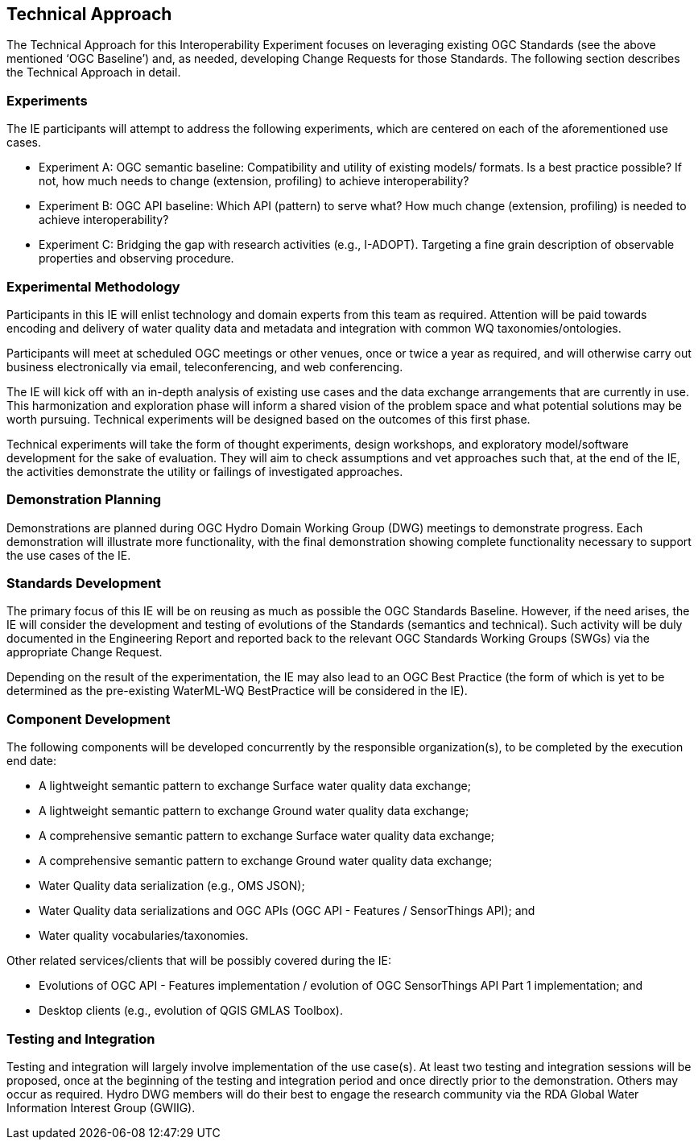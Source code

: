 [[TechnicalApproach]]

== Technical Approach

The Technical Approach for this Interoperability Experiment focuses on leveraging existing OGC Standards (see the above mentioned ‘OGC Baseline’) and, as needed, developing Change Requests for those Standards. The following section describes the Technical Approach in detail.

=== Experiments

The IE participants will attempt to address the following experiments, which are centered on each of the aforementioned use cases.

* Experiment A: OGC semantic baseline: Compatibility and utility of existing models/ formats. Is a best practice possible? If not, how much needs to change (extension, profiling) to achieve interoperability?
* Experiment B: OGC API baseline: Which API (pattern) to serve what? How much change (extension, profiling) is needed to achieve interoperability?
* Experiment C: Bridging the gap with research activities (e.g., I-ADOPT). Targeting a fine grain description of observable properties and observing procedure.

=== Experimental Methodology

Participants in this IE will enlist technology and domain experts from this team as required. Attention will be paid towards encoding and delivery of water quality data and metadata and integration with common WQ taxonomies/ontologies.

Participants will meet at scheduled OGC meetings or other venues, once or twice a year as required, and will otherwise carry out business electronically via email, teleconferencing, and web conferencing.

The IE will kick off with an in-depth analysis of existing use cases and the data exchange arrangements that are currently in use. This harmonization and exploration phase will inform a shared vision of the problem space and what potential solutions may be worth pursuing. Technical experiments will be designed based on the outcomes of this first phase.

Technical experiments will take the form of thought experiments, design workshops, and exploratory model/software development for the sake of evaluation. They will aim to check assumptions and vet approaches such that, at the end of the IE, the activities demonstrate the utility or failings of investigated approaches.

=== Demonstration Planning

Demonstrations are planned during OGC Hydro Domain Working Group (DWG) meetings to demonstrate progress. Each demonstration will illustrate more functionality, with the final demonstration showing complete functionality necessary to support the use cases of the IE.

=== Standards  Development

The primary focus of this IE will be on reusing as much as possible the OGC Standards Baseline. However, if the need arises, the IE will consider the development and testing of evolutions of the Standards (semantics and technical). Such activity will be duly documented in the Engineering Report and reported back to the relevant OGC Standards Working Groups (SWGs) via the appropriate Change Request.

Depending on the result of the experimentation, the IE may also lead to an OGC Best Practice (the form of which is yet to be determined as the pre-existing WaterML-WQ BestPractice will be considered in the IE).

=== Component Development

The following components will be developed concurrently by the responsible organization(s), to be completed by the execution end date:

* A lightweight semantic pattern to exchange Surface water quality data exchange;
* A lightweight semantic pattern to exchange Ground water quality data exchange;
* A comprehensive semantic pattern to exchange Surface water quality data exchange;
* A comprehensive semantic pattern to exchange Ground water quality data exchange;
* Water Quality data serialization (e.g., OMS JSON);
* Water Quality data serializations and OGC APIs (OGC API - Features / SensorThings API); and
* Water quality vocabularies/taxonomies.

Other related services/clients that will be possibly covered during the IE:

* Evolutions of OGC API - Features implementation / evolution of OGC SensorThings API Part 1 implementation; and
* Desktop clients (e.g., evolution of QGIS GMLAS Toolbox).

=== Testing and Integration

Testing and integration will largely involve implementation of the use case(s). At least two testing and integration sessions will be proposed, once at the beginning of the testing and integration period and once directly prior to the demonstration. Others may occur as required. Hydro DWG members will do their best to engage the research community via the RDA Global Water Information Interest Group (GWIIG).
